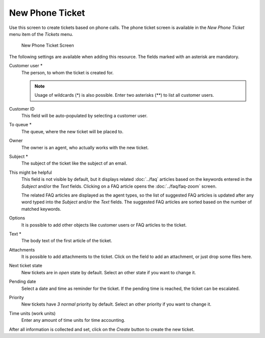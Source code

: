 New Phone Ticket
================

Use this screen to create tickets based on phone calls. The phone ticket screen is available in the *New Phone Ticket* menu item of the *Tickets* menu.

.. figure:: images/new-phone-ticket.png
   :alt: New Phone Ticket Screen

   New Phone Ticket Screen

The following settings are available when adding this resource. The fields marked with an asterisk are mandatory.

Customer user \*
   The person, to whom the ticket is created for.

   .. note::

      Usage of wildcards (\*) is also possible. Enter two asterisks (\*\*) to list all customer users.

Customer ID
   This field will be auto-populated by selecting a customer user.

To queue \*
   The queue, where the new ticket will be placed to.

Owner
   The owner is an agent, who actually works with the new ticket.

   .. seealso::

      Enable ``Ticket::Responsible`` setting to set an other agent as responsible for the ticket.

Subject \*
   The subject of the ticket like the subject of an email.

This might be helpful
   This field is not visible by default, but it displays related :doc:`../faq` articles based on the keywords entered in the *Subject* and/or the *Text* fields. Clicking on a FAQ article opens the :doc:`../faq/faq-zoom` screen.

   The related FAQ articles are displayed as the agent types, so the list of suggested FAQ articles is updated after any word typed into the *Subject* and/or the *Text* fields. The suggested FAQ articles are sorted based on the number of matched keywords.

Options
   It is possible to add other objects like customer users or FAQ articles to the ticket.

Text \*
   The body text of the first article of the ticket.

Attachments
   It is possible to add attachments to the ticket. Click on the field to add an attachment, or just drop some files here.

Next ticket state
   New tickets are in *open* state by default. Select an other state if you want to change it.

Pending date
   Select a date and time as reminder for the ticket. If the pending time is reached, the ticket can be escalated.

Priority
   New tickets have *3 normal* priority by default. Select an other priority if you want to change it.

Time units (work units)
   Enter any amount of time units for time accounting.

After all information is collected and set, click on the *Create* button to create the new ticket.
